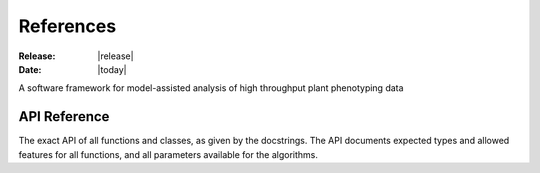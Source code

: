 References
==========

:Release: |release|
:Date: |today|


A software framework for model-assisted analysis of high throughput plant
phenotyping data


API Reference
-------------

The exact API of all functions and classes, as given by the docstrings. The API
documents expected types and allowed features for all functions, and all
parameters available for the algorithms.

.. autosummary::
   :toctree: generated/

   openalea.phenomenal.image
   openalea.phenomenal.data
   openalea.phenomenal.calibration
   openalea.phenomenal.object
   openalea.phenomenal.display
   openalea.phenomenal.multi_view_reconstruction
   openalea.phenomenal.mesh
   openalea.phenomenal.segmentation